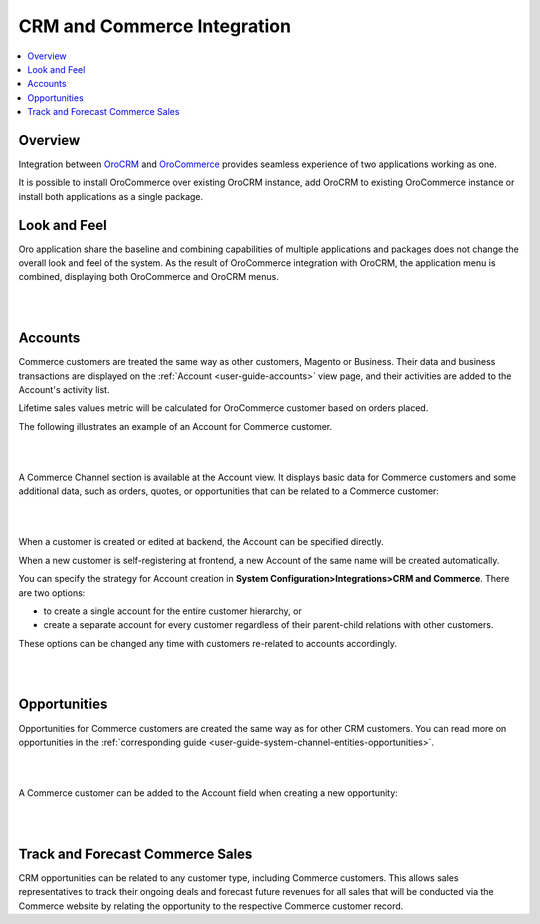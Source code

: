 .. _user-guide-commerce-integration:

CRM and Commerce Integration
============================

.. contents:: :local:
    :depth: 3


Overview
--------

Integration between `OroCRM <https://oroinc.com/orocrm/>`_ and `OroCommerce <https://oroinc.com/orocommerce/>`_ provides seamless experience of two applications working as one.

It is possible to install OroCommerce over existing OroCRM instance, add OroCRM to existing OroCommerce instance or install both applications as a single package.


Look and Feel
-------------

Oro application share the baseline and combining capabilities of multiple applications and packages does not change the overall look and feel of the system. As the result of OroCommerce integration with OroCRM, the application menu is combined, displaying both OroCommerce and OroCRM menus.

|

.. image:: ../img/commerce_integration/commerce_integration_ui.png

|


Accounts 
--------

Commerce customers are treated the same way as other customers, Magento or Business. Their data and business transactions are displayed on the :ref:`Account <user-guide-accounts>` view page, and their activities are added to the Account's activity list.

Lifetime sales values metric will be calculated for OroCommerce customer based on orders placed.

The following illustrates an example of an Account for Commerce customer.

|

.. image:: ../img/commerce_integration/account.png

|

A Commerce Channel section is available at the Account view. It displays basic data for Commerce customers and some additional data, such as orders, quotes, or opportunities that can be related to a Commerce customer:

|

.. image:: ../img/commerce_integration/account_commerce_customer.png

|


When a customer is created or edited at backend, the Account can be specified directly.

When a new customer is self-registering at frontend, a new Account of the same name will be created automatically.

.. In case of installation of OroCRM over an existing Commerce instance, new Accounts are automatically created for all existing customers.

.. comment: OroCommerce always comes with OroCRM features on-board.

You can specify the strategy for Account creation in **System Configuration>Integrations>CRM and Commerce**. There are two options: 

- to create a single account for the entire customer hierarchy, or
- create a separate account for every customer regardless of their parent-child relations with other customers. 
  
These options can be changed any time with customers re-related to accounts accordingly.

|

.. image:: ../img/commerce_integration/config_commerce_integration.png

|

Opportunities 
--------------

Opportunities for Commerce customers are created the same way as for other CRM customers. You can read more on opportunities in the :ref:`corresponding guide <user-guide-system-channel-entities-opportunities>`.

|

.. image:: ../img/commerce_integration/create_opp.png

|


A Commerce customer can be added to the Account field when creating a new opportunity:

|

.. image:: ../img/commerce_integration/opp.png

|



Track and Forecast Commerce Sales
---------------------------------

CRM opportunities can be related to any customer type, including Commerce customers. This allows sales representatives to track their ongoing deals and forecast future revenues for all sales that will be conducted via the Commerce website by relating the opportunity to the respective Commerce customer record.